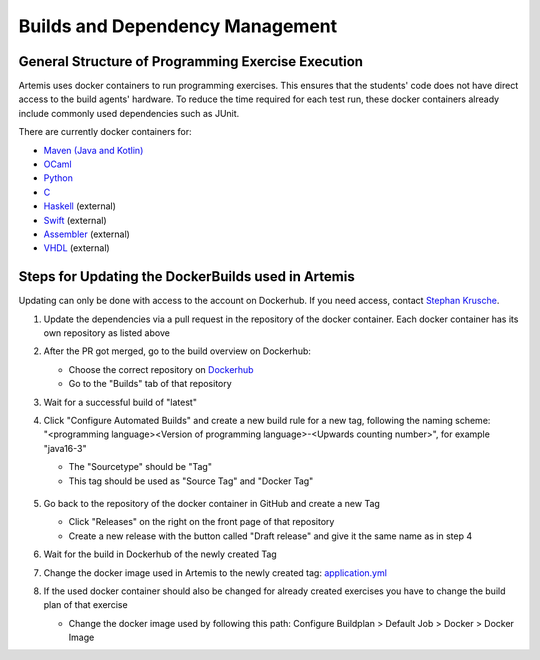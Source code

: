 .. _docker:

Builds and Dependency Management
================================

General Structure of Programming Exercise Execution
---------------------------------------------------

Artemis uses docker containers to run programming exercises. This ensures that the students' code does not have direct access to the build agents' hardware.
To reduce the time required for each test run, these docker containers already include commonly used dependencies such as JUnit.

There are currently docker containers for:

- `Maven (Java and Kotlin) <https://github.com/ls1intum/artemis-maven-docker>`_
- `OCaml <https://github.com/ls1intum/artemis-ocaml-docker>`_
- `Python <https://github.com/ls1intum/artemis-python-docker>`_
- `C <https://github.com/ls1intum/artemis-c-docker>`_
- `Haskell <https://github.com/lukasstevens/docker-fpv-stack>`_ (external)
- `Swift <https://github.com/norio-nomura/docker-swiftlint>`_ (external)
- `Assembler <https://hub.docker.com/r/tizianleonhardt/era-artemis-assembler>`_ (external)
- `VHDL <https://hub.docker.com/r/tizianleonhardt/era-artemis-vhdl>`_ (external)

Steps for Updating the DockerBuilds used in Artemis
---------------------------------------------------
Updating can only be done with access to the account on Dockerhub. If you need access, contact `Stephan Krusche <krusche@in.tum.de>`_.

1. Update the dependencies via a pull request in the repository of the docker container. Each docker container has its own repository as listed above
2. After the PR got merged, go to the build overview on Dockerhub:

   - Choose the correct repository on `Dockerhub <https://hub.docker.com/orgs/ls1tum/repositories>`_
   - Go to the "Builds" tab of that repository
3. Wait for a successful build of "latest"
4. | Click "Configure Automated Builds" and create a new build rule for a new tag, following the naming scheme:
   | "<programming language><Version of programming language>-<Upwards counting number>", for example "java16-3"

   - The "Sourcetype" should be "Tag"
   - This tag should be used as "Source Tag" and "Docker Tag"

   .. figure:: docker/new-docker-image-example.png
      :align: center
      :alt: Required steps for creating a new build

5. Go back to the repository of the docker container in GitHub and create a new Tag

   - Click "Releases" on the right on the front page of that repository
   - Create a new release with the button called "Draft release" and give it the same name as in step 4
6. Wait for the build in Dockerhub of the newly created Tag
7. Change the docker image used in Artemis to the newly created tag: `application.yml <https://github.com/ls1intum/Artemis/blob/develop/src/main/resources/config/application.yml>`_
8. If the used docker container should also be changed for already created exercises you have to change the build plan of that exercise

   - Change the docker image used by following this path: Configure Buildplan > Default Job > Docker > Docker Image
